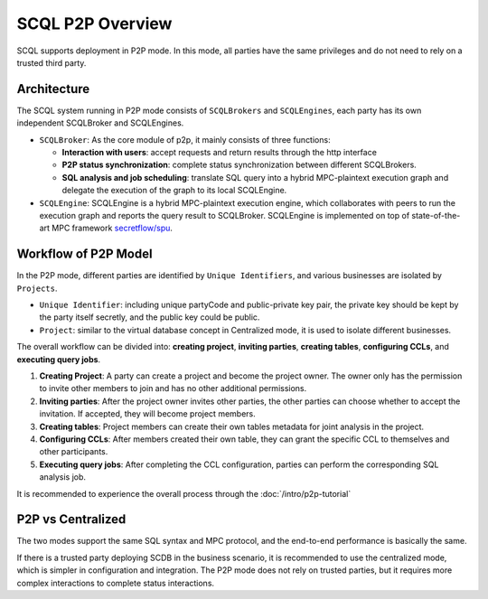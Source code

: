 SCQL P2P Overview
=================

SCQL supports deployment in P2P mode. In this mode, all parties have the same privileges and do not need to rely on a trusted third party.


Architecture
------------

The SCQL system running in P2P mode consists of ``SCQLBrokers`` and ``SCQLEngines``, each party has its own independent SCQLBroker and SCQLEngines.

- ``SCQLBroker``: As the core module of p2p, it mainly consists of three functions: 
  
  + **Interaction with users**: accept requests and return results through the http interface

  + **P2P status synchronization**: complete status synchronization between different SCQLBrokers.

  + **SQL analysis and job scheduling**: translate SQL query into a hybrid MPC-plaintext execution graph and delegate the execution of the graph to its local SCQLEngine.

- ``SCQLEngine``: SCQLEngine is a hybrid MPC-plaintext execution engine, which collaborates with peers to run the execution graph and reports the query result to SCQLBroker. SCQLEngine is implemented on top of state-of-the-art MPC framework `secretflow/spu`_.

.. image:: /imgs/scql_p2p_architecture.png
    :alt: SCQL P2P Architecture


Workflow of P2P Model
---------------------

In the P2P mode, different parties are identified by ``Unique Identifiers``, and various businesses are isolated by ``Projects``.

- ``Unique Identifier``: including unique partyCode and public-private key pair, the private key should be kept by the party itself secretly, and the public key could be public.
- ``Project``: similar to the virtual database concept in Centralized mode, it is used to isolate different businesses.

The overall workflow can be divided into: **creating project**, **inviting parties**, **creating tables**, **configuring CCLs**, and **executing query jobs**.

1. **Creating Project**: A party can create a project and become the project owner. The owner only has the permission to invite other members to join and has no other additional permissions.
2. **Inviting parties**: After the project owner invites other parties, the other parties can choose whether to accept the invitation. If accepted, they will become project members.
3. **Creating tables**: Project members can create their own tables metadata for joint analysis in the project.
4. **Configuring CCLs**: After members created their own table, they can grant the specific CCL to themselves and other participants.
5. **Executing query jobs**: After completing the CCL configuration, parties can perform the corresponding SQL analysis job.

It is recommended to experience the overall process through the :doc:`/intro/p2p-tutorial`


P2P vs Centralized
------------------

The two modes support the same SQL syntax and MPC protocol, and the end-to-end performance is basically the same.

If there is a trusted party deploying SCDB in the business scenario, it is recommended to use the centralized mode, which is simpler in configuration and integration.
The P2P mode does not rely on trusted parties, but it requires more complex interactions to complete status interactions.



.. _secretflow/spu: https://github.com/secretflow/spu